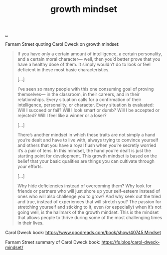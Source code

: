 :PROPERTIES:
:ID: efbb9f44-9a8e-436e-bf68-ff19d5bd990c
:END:
#+TITLE: growth mindset

[[file:..][..]]

Farnam Street quoting Carol Dweck on growth mindset:

#+begin_quote
If you have only a certain amount of intelligence, a certain personality, and a certain moral character— well, then you’d better prove that you have a healthy dose of them. It simply wouldn’t do to look or feel deficient in these most basic characteristics.

[…]

I’ve seen so many people with this one consuming goal of proving themselves— in the classroom, in their careers, and in their relationships. Every situation calls for a confirmation of their intelligence, personality, or character. Every situation is evaluated: Will I succeed or fail? Will I look smart or dumb? Will I be accepted or rejected? Will I feel like a winner or a loser?

[…]

There’s another mindset in which these traits are not simply a hand you’re dealt and have to live with, always trying to convince yourself and others that you have a royal flush when you’re secretly worried it’s a pair of tens. In this mindset, the hand you’re dealt is just the starting point for development. This growth mindset is based on the belief that your basic qualities are things you can cultivate through your efforts.

[…]

Why hide deficiencies instead of overcoming them? Why look for friends or partners who will just shore up your self-esteem instead of ones who will also challenge you to grow? And why seek out the tried and true, instead of experiences that will stretch you? The passion for stretching yourself and sticking to it, even (or especially) when it’s not going well, is the hallmark of the growth mindset. This is the mindset that allows people to thrive during some of the most challenging times in their lives.
#+end_quote

Carol Dweck book:
https://www.goodreads.com/book/show/40745.Mindset

Farnam Street summary of Carol Dweck book:
https://fs.blog/carol-dweck-mindset/
